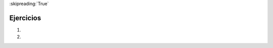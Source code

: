 ..  Copyright (C)  Brad Miller, David Ranum, Jeffrey Elkner, Peter Wentworth, Allen B. Downey, Chris
    Meyers, and Dario Mitchell.  Permission is granted to copy, distribute
    and/or modify this document under the terms of the GNU Free Documentation
    License, Version 1.3 or any later version published by the Free Software
    Foundation; with Invariant Sections being Forward, Prefaces, and
    Contributor List, no Front-Cover Texts, and no Back-Cover Texts.  A copy of
    the license is included in the section entitled "GNU Free Documentation
    License".

:skipreading:`True`

.. qnum::
   :prefix: modules-5-
   :start: 1

Ejercicios
----------

#.  .. tabbed:: q1

        .. tab:: Pregunta

           .. actex:: ac13_5_1

              Use una sentencia ``for`` para imprimir 10 números aleatorios.
              ~~~~

        .. tab:: Respuesta

            .. activecode:: answer_ac13_5_1

               import random

               howmany = 10
               for counter in range(howmany):
                   arandom = random.random()
                   print(arandom)


#.  .. tabbed:: q2

        .. tab:: Pregunta

            .. actex:: ac13_5_2

               Repita el ejercicio anterior pero esta vez imprima 10 números aleatorios entre 25 y 35.
               ~~~~

